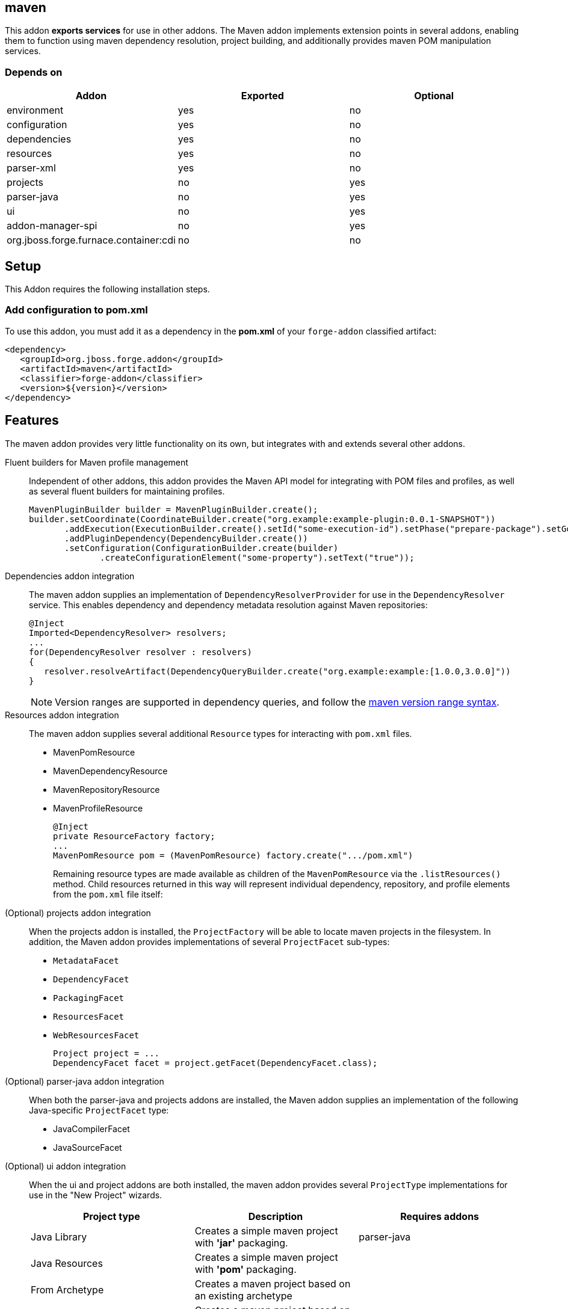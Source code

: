 == maven
:idprefix: id_

This addon *exports services* for use in other addons. The Maven addon implements extension points in several addons, enabling them to function using maven dependency resolution, project building, and additionally provides maven POM manipulation services.

=== Depends on

[options="header"]
|===
|Addon |Exported |Optional

|environment
|yes
|no

|configuration
|yes
|no

|dependencies
|yes
|no

|resources
|yes
|no

|parser-xml
|yes
|no

|projects
|no
|yes

|parser-java
|no
|yes

|ui
|no
|yes

|addon-manager-spi
|no
|yes

|org.jboss.forge.furnace.container:cdi
|no
|no

|===

== Setup

This Addon requires the following installation steps.

=== Add configuration to pom.xml

To use this addon, you must add it as a dependency in the *pom.xml* of your `forge-addon` classified artifact:

[source,xml]
----
<dependency>
   <groupId>org.jboss.forge.addon</groupId>
   <artifactId>maven</artifactId>
   <classifier>forge-addon</classifier>
   <version>${version}</version>
</dependency>
----

== Features

The maven addon provides very little functionality on its own, but integrates with and extends several other addons.

Fluent builders for Maven profile management::
Independent of other addons, this addon provides the Maven API model for integrating with POM files and profiles, as well as several fluent builders for maintaining profiles.
+
[source,java]
----
MavenPluginBuilder builder = MavenPluginBuilder.create();
builder.setCoordinate(CoordinateBuilder.create("org.example:example-plugin:0.0.1-SNAPSHOT"))
       .addExecution(ExecutionBuilder.create().setId("some-execution-id").setPhase("prepare-package").setGoal("some-goal"))
       .addPluginDependency(DependencyBuilder.create())
       .setConfiguration(ConfigurationBuilder.create(builder)
              .createConfigurationElement("some-property").setText("true"));
----


Dependencies addon integration::
The maven addon supplies an implementation of `DependencyResolverProvider` for use in the `DependencyResolver` service. This enables dependency and dependency metadata resolution against Maven repositories:
+
[source,java]
----
@Inject
Imported<DependencyResolver> resolvers;
...
for(DependencyResolver resolver : resolvers)
{
   resolver.resolveArtifact(DependencyQueryBuilder.create("org.example:example:[1.0.0,3.0.0]"))
}
----
+
NOTE: Version ranges are supported in dependency queries, and follow the http://maven.apache.org/enforcer/enforcer-rules/versionRanges.html[maven version range syntax].


Resources addon integration::
The maven addon supplies several additional `Resource` types for interacting with `pom.xml` files.
+
* MavenPomResource
* MavenDependencyResource
* MavenRepositoryResource
* MavenProfileResource
+
[source,java]
----
@Inject
private ResourceFactory factory;
...
MavenPomResource pom = (MavenPomResource) factory.create(".../pom.xml")
----
+
Remaining resource types are made available as children of the `MavenPomResource` via the `.listResources()` method. Child resources returned in this way will represent individual dependency, repository, and profile elements from the `pom.xml` file itself:


(Optional) projects addon integration::
When the projects addon is installed, the `ProjectFactory` will be able to locate maven projects in the filesystem. In addition, the Maven addon provides implementations of several `ProjectFacet` sub-types:
+
* `MetadataFacet`
* `DependencyFacet`
* `PackagingFacet`
* `ResourcesFacet`
* `WebResourcesFacet`
+
[source,java]
----
Project project = ...
DependencyFacet facet = project.getFacet(DependencyFacet.class);
----


(Optional) parser-java addon integration::
When both the parser-java and projects addons are installed, the Maven addon supplies an implementation of the following Java-specific `ProjectFacet` type:
+
* JavaCompilerFacet
* JavaSourceFacet


(Optional) ui addon integration::
When the ui and project addons are both installed, the maven addon provides several `ProjectType` implementations for use in the "New Project" wizards.
+
|===
|Project type |Description |Requires addons

|Java Library
|Creates a simple maven project with *'jar'* packaging.
|parser-java

|Java Resources
|Creates a simple maven project with *'pom'* packaging.
|

|From Archetype
|Creates a maven project based on an existing archetype
|

|From Archetype Catalog
|Creates a maven project based on an existing archetype from the registered catalogs
|

|===

Archetype catalog registration:: To register a new catalog, just implement a class that implements org.jboss.forge.addon.maven.archetype.ArchetypeCatalogFactory.
The ArchetypeRegistry will automatically use it on startup. Or you can register manually, as in the following code:

[source,java]
----
@Inject
private ArchetypeCatalogFactoryRegistry registry;
...
registry.addArchetypeCatalogFactory(new MyCompanyArchetypeCatalogFactory());
----
+

